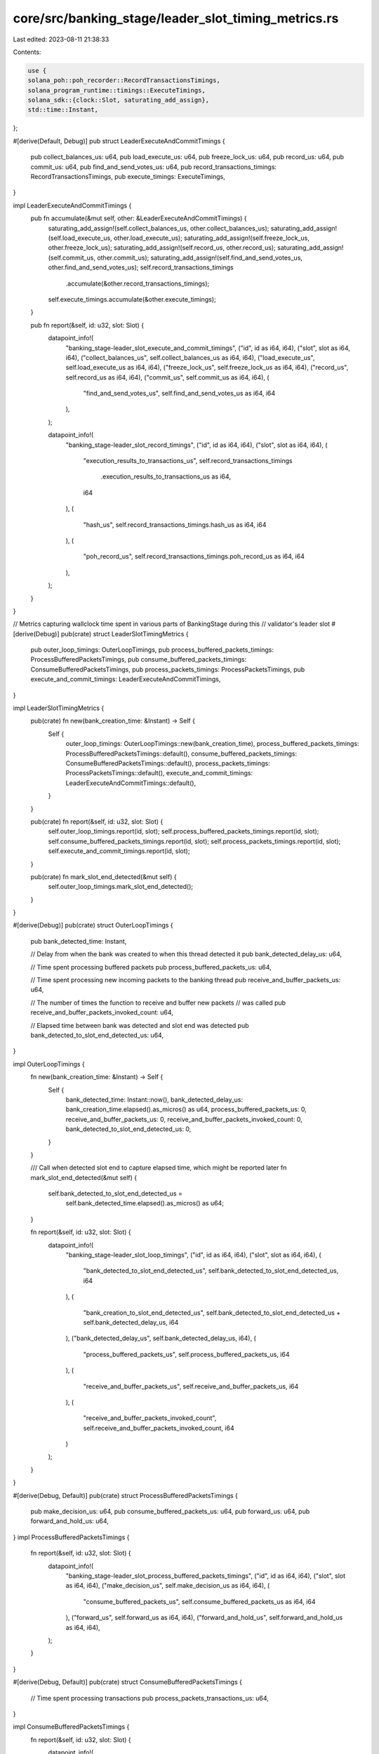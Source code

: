 core/src/banking_stage/leader_slot_timing_metrics.rs
====================================================

Last edited: 2023-08-11 21:38:33

Contents:

.. code-block:: rs

    use {
    solana_poh::poh_recorder::RecordTransactionsTimings,
    solana_program_runtime::timings::ExecuteTimings,
    solana_sdk::{clock::Slot, saturating_add_assign},
    std::time::Instant,
};

#[derive(Default, Debug)]
pub struct LeaderExecuteAndCommitTimings {
    pub collect_balances_us: u64,
    pub load_execute_us: u64,
    pub freeze_lock_us: u64,
    pub record_us: u64,
    pub commit_us: u64,
    pub find_and_send_votes_us: u64,
    pub record_transactions_timings: RecordTransactionsTimings,
    pub execute_timings: ExecuteTimings,
}

impl LeaderExecuteAndCommitTimings {
    pub fn accumulate(&mut self, other: &LeaderExecuteAndCommitTimings) {
        saturating_add_assign!(self.collect_balances_us, other.collect_balances_us);
        saturating_add_assign!(self.load_execute_us, other.load_execute_us);
        saturating_add_assign!(self.freeze_lock_us, other.freeze_lock_us);
        saturating_add_assign!(self.record_us, other.record_us);
        saturating_add_assign!(self.commit_us, other.commit_us);
        saturating_add_assign!(self.find_and_send_votes_us, other.find_and_send_votes_us);
        self.record_transactions_timings
            .accumulate(&other.record_transactions_timings);
        self.execute_timings.accumulate(&other.execute_timings);
    }

    pub fn report(&self, id: u32, slot: Slot) {
        datapoint_info!(
            "banking_stage-leader_slot_execute_and_commit_timings",
            ("id", id as i64, i64),
            ("slot", slot as i64, i64),
            ("collect_balances_us", self.collect_balances_us as i64, i64),
            ("load_execute_us", self.load_execute_us as i64, i64),
            ("freeze_lock_us", self.freeze_lock_us as i64, i64),
            ("record_us", self.record_us as i64, i64),
            ("commit_us", self.commit_us as i64, i64),
            (
                "find_and_send_votes_us",
                self.find_and_send_votes_us as i64,
                i64
            ),
        );

        datapoint_info!(
            "banking_stage-leader_slot_record_timings",
            ("id", id as i64, i64),
            ("slot", slot as i64, i64),
            (
                "execution_results_to_transactions_us",
                self.record_transactions_timings
                    .execution_results_to_transactions_us as i64,
                i64
            ),
            (
                "hash_us",
                self.record_transactions_timings.hash_us as i64,
                i64
            ),
            (
                "poh_record_us",
                self.record_transactions_timings.poh_record_us as i64,
                i64
            ),
        );
    }
}

// Metrics capturing wallclock time spent in various parts of BankingStage during this
// validator's leader slot
#[derive(Debug)]
pub(crate) struct LeaderSlotTimingMetrics {
    pub outer_loop_timings: OuterLoopTimings,
    pub process_buffered_packets_timings: ProcessBufferedPacketsTimings,
    pub consume_buffered_packets_timings: ConsumeBufferedPacketsTimings,
    pub process_packets_timings: ProcessPacketsTimings,
    pub execute_and_commit_timings: LeaderExecuteAndCommitTimings,
}

impl LeaderSlotTimingMetrics {
    pub(crate) fn new(bank_creation_time: &Instant) -> Self {
        Self {
            outer_loop_timings: OuterLoopTimings::new(bank_creation_time),
            process_buffered_packets_timings: ProcessBufferedPacketsTimings::default(),
            consume_buffered_packets_timings: ConsumeBufferedPacketsTimings::default(),
            process_packets_timings: ProcessPacketsTimings::default(),
            execute_and_commit_timings: LeaderExecuteAndCommitTimings::default(),
        }
    }

    pub(crate) fn report(&self, id: u32, slot: Slot) {
        self.outer_loop_timings.report(id, slot);
        self.process_buffered_packets_timings.report(id, slot);
        self.consume_buffered_packets_timings.report(id, slot);
        self.process_packets_timings.report(id, slot);
        self.execute_and_commit_timings.report(id, slot);
    }

    pub(crate) fn mark_slot_end_detected(&mut self) {
        self.outer_loop_timings.mark_slot_end_detected();
    }
}

#[derive(Debug)]
pub(crate) struct OuterLoopTimings {
    pub bank_detected_time: Instant,

    // Delay from when the bank was created to when this thread detected it
    pub bank_detected_delay_us: u64,

    // Time spent processing buffered packets
    pub process_buffered_packets_us: u64,

    // Time spent processing new incoming packets to the banking thread
    pub receive_and_buffer_packets_us: u64,

    // The number of times the function to receive and buffer new packets
    // was called
    pub receive_and_buffer_packets_invoked_count: u64,

    // Elapsed time between bank was detected and slot end was detected
    pub bank_detected_to_slot_end_detected_us: u64,
}

impl OuterLoopTimings {
    fn new(bank_creation_time: &Instant) -> Self {
        Self {
            bank_detected_time: Instant::now(),
            bank_detected_delay_us: bank_creation_time.elapsed().as_micros() as u64,
            process_buffered_packets_us: 0,
            receive_and_buffer_packets_us: 0,
            receive_and_buffer_packets_invoked_count: 0,
            bank_detected_to_slot_end_detected_us: 0,
        }
    }

    /// Call when detected slot end to capture elapsed time, which might be reported later
    fn mark_slot_end_detected(&mut self) {
        self.bank_detected_to_slot_end_detected_us =
            self.bank_detected_time.elapsed().as_micros() as u64;
    }

    fn report(&self, id: u32, slot: Slot) {
        datapoint_info!(
            "banking_stage-leader_slot_loop_timings",
            ("id", id as i64, i64),
            ("slot", slot as i64, i64),
            (
                "bank_detected_to_slot_end_detected_us",
                self.bank_detected_to_slot_end_detected_us,
                i64
            ),
            (
                "bank_creation_to_slot_end_detected_us",
                self.bank_detected_to_slot_end_detected_us + self.bank_detected_delay_us,
                i64
            ),
            ("bank_detected_delay_us", self.bank_detected_delay_us, i64),
            (
                "process_buffered_packets_us",
                self.process_buffered_packets_us,
                i64
            ),
            (
                "receive_and_buffer_packets_us",
                self.receive_and_buffer_packets_us,
                i64
            ),
            (
                "receive_and_buffer_packets_invoked_count",
                self.receive_and_buffer_packets_invoked_count,
                i64
            )
        );
    }
}

#[derive(Debug, Default)]
pub(crate) struct ProcessBufferedPacketsTimings {
    pub make_decision_us: u64,
    pub consume_buffered_packets_us: u64,
    pub forward_us: u64,
    pub forward_and_hold_us: u64,
}
impl ProcessBufferedPacketsTimings {
    fn report(&self, id: u32, slot: Slot) {
        datapoint_info!(
            "banking_stage-leader_slot_process_buffered_packets_timings",
            ("id", id as i64, i64),
            ("slot", slot as i64, i64),
            ("make_decision_us", self.make_decision_us as i64, i64),
            (
                "consume_buffered_packets_us",
                self.consume_buffered_packets_us as i64,
                i64
            ),
            ("forward_us", self.forward_us as i64, i64),
            ("forward_and_hold_us", self.forward_and_hold_us as i64, i64),
        );
    }
}

#[derive(Debug, Default)]
pub(crate) struct ConsumeBufferedPacketsTimings {
    // Time spent processing transactions
    pub process_packets_transactions_us: u64,
}

impl ConsumeBufferedPacketsTimings {
    fn report(&self, id: u32, slot: Slot) {
        datapoint_info!(
            "banking_stage-leader_slot_consume_buffered_packets_timings",
            ("id", id as i64, i64),
            ("slot", slot as i64, i64),
            (
                "process_packets_transactions_us",
                self.process_packets_transactions_us as i64,
                i64
            ),
        );
    }
}

#[derive(Debug, Default)]
pub(crate) struct ProcessPacketsTimings {
    // Time spent converting packets to transactions
    pub transactions_from_packets_us: u64,

    // Time spent processing transactions
    pub process_transactions_us: u64,

    // Time spent filtering retryable packets that were returned after transaction
    // processing
    pub filter_retryable_packets_us: u64,

    // Time spent running the cost model in processing transactions before executing
    // transactions
    pub cost_model_us: u64,
}

impl ProcessPacketsTimings {
    fn report(&self, id: u32, slot: Slot) {
        datapoint_info!(
            "banking_stage-leader_slot_process_packets_timings",
            ("id", id as i64, i64),
            ("slot", slot as i64, i64),
            (
                "transactions_from_packets_us",
                self.transactions_from_packets_us,
                i64
            ),
            ("process_transactions_us", self.process_transactions_us, i64),
            (
                "filter_retryable_packets_us",
                self.filter_retryable_packets_us,
                i64
            ),
            ("cost_model_us", self.cost_model_us, i64),
        );
    }
}


